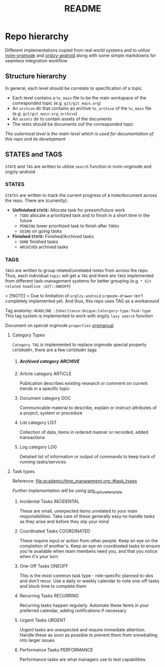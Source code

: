 #+TITLE: README
#+DESCRIPTION: Daily life and College notes keeping and documentation using orgmode and markdown 
* Repo hierarchy
Different implementations copied from real world systems and to utilize [[https://github.com/nvim-orgmode/orgmode/blob/master/DOCS.md][nvim-orgmode]] and [[https://www.orgzlyrevived.com/docs][orglzy-android]] along with some simple markdowns for seamless integration workflow
** Structure hierarchy
In general, each level should be correlate to specification of a topic

- Each level contains a ~%s_main~ file to be the main workspace of the corresponded topic (e.g. ~git/git_main.org~) 
- An ~archive~ dir that contains an archive ~%s_archive~ of the ~%s_main~ file (e.g. ~git/git_main.org_archive~)
- An ~assets~ dir to contain assets of the documents
- The rests should be documents oof the corresponded topic

/The outermost level is the main-level which is used for documentation of this repo and its development/
** STATES and TAGS
~STATE~ and ~TAG~ are written to utilize ~search~ function in nvim-orgmode and orgzly-android
*** STATES
~STATES~ are written to track the current progress of a note/document across the repo. There are (currently):

- *Unfinished ~STATE~:* Allocate task for present/future work
   - ~TODO~ allocate a prioritized task and to finish in a short time in the future
   - ~PENDING~ lower prioritized task to finish after ~TODOs~
   - ~GOING~ on going tasks

- *Finished ~STATE~:* Finished/Archived tasks
  - ~DONE~ finished tasks
  - ~ARCHIVED~ archived tasks
*** TAGS
CLOSED: [2024-10-01 Tue 20:05]
~TAGS~ are written to group related/unrelated notes from across the repo. Thus, each individual ~topic~ will get a ~TAG~ and there are ~TAGS~ implemented from different task-management systems for better grouping (e.g. ~* Git related headline :GIT::ONEOFF~)

> [!NOTE]
> Due to limitation of ~orglzy-android~ ~orgmode-drawer~ isn't completely implemented yet. And thus, this repo uses TAG as a workaround

Tag anatomy: ~HEADLINE :Inheritance:Unique:Catergory-type:Task-type~
This tag system is implemented to work with orgzly ~lazy search~ function

Document on special orgmode ~properties~ [[https://orgmode.org/manual/Special-Properties.html][orgmanual]]
**** Category Types
~Category TAG~ is implemented to replace orgmode special property ~CATERGORY~, there are a few ~CATERGORY~ tags:
***** Archived category :ARCHIVE:
Special types used to for archived documents for future reference
***** Article category :ARTICLE:
Publication describes existing research or comment on current trends in a specific topic 
***** Document category :DOC:
Communicable material to describe, explain or instruct attributes of a project, system or procedure
***** List category :LIST:
Collection of data, items in ordered manner or recorded, added transactions
***** Log category :LOG:
Detailed list of information or output of commands to keep track of running tasks/services
**** Task types
Reference: [[file:academic/time_management.org::#task_types]]

/Further implementation will be using/ [[https://github.com/nvim-orgmode/orgmode/blob/master/DOCS.md#org_capture_templates][org_capture_template]]
***** Incidental Tasks :INCIDENTAL:
These are small, unexpected items unrelated to your main responsibilities. Take care of these generally easy-to-handle tasks as they arise and before they slip your mind
***** Coordinated Tasks :COORDINATED:
These require input or action from other people. Keep an eye on the completion of another's. Keep an eye on coordinated tasks to ensure you're available when team members need you, and that you notice when it's your turn
***** One-Off Tasks :ONEOFF:
This is the most common task type - role-specific planned to-dos and don't recur. Use a daily or weekly calendar to note one-off tasks and block time to complete them 
***** Recurring Tasks :RECURRING:
Recurring tasks happen regularly. Automate these items in your preferred calendar, adding notifications if necessary
***** Urgent Tasks :URGENT:
Urgent tasks are unexpected and require immediate attention. Handle these as soon as possible to prevent them from snowballing into larger issues
***** Performance Tasks :PERFORMANCE:
Performance tasks are what managers use to test capabilities.
